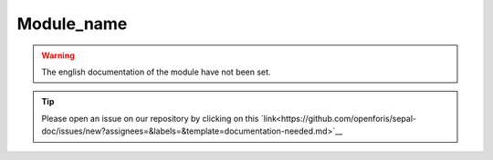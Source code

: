Module_name
===========

.. warning::

    The english documentation of the module have not been set.

.. tip::

    Please open an issue on our repository by clicking on this `link<https://github.com/openforis/sepal-doc/issues/new?assignees=&labels=&template=documentation-needed.md>`__